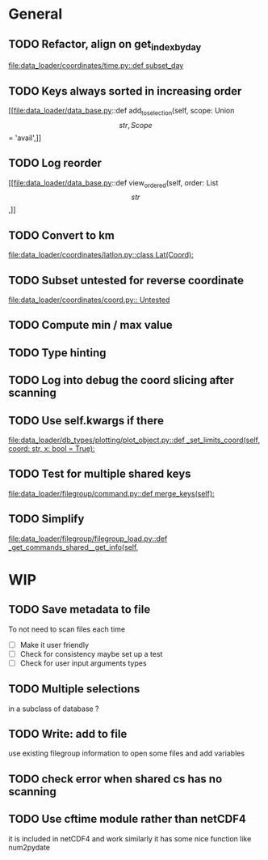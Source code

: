 * General
** TODO Refactor, align on get_index_by_day
[[file:data_loader/coordinates/time.py::def subset_day]]

** TODO Keys always sorted in increasing order
[[file:data_loader/data_base.py::def add_to_selection(self, scope: Union\[str, Scope\] = 'avail',]]

** TODO Log reorder
[[file:data_loader/data_base.py::def view_ordered(self, order: List\[str\],]]

** TODO Convert to km
[[file:data_loader/coordinates/latlon.py::class Lat(Coord):]]

** TODO Subset untested for reverse coordinate
[[file:data_loader/coordinates/coord.py:: Untested]]

** TODO Compute min / max value

** TODO Type hinting

** TODO Log into debug the coord slicing after scanning

** TODO Use self.kwargs if there
[[file:data_loader/db_types/plotting/plot_object.py::def _set_limits_coord(self, coord: str, x: bool = True):]]

** TODO Test for multiple shared keys
[[file:data_loader/filegroup/command.py::def merge_keys(self):]]

** TODO Simplify
[[file:data_loader/filegroup/filegroup_load.py::def _get_commands_shared__get_info(self,]]

* WIP

** TODO Save metadata to file
To not need to scan files each time
- [ ] Make it user friendly
- [ ] Check for consistency
  maybe set up a test
- [ ] Check for user input arguments types

** TODO Multiple selections
in a subclass of database ?

** TODO Write: add to file
use existing filegroup information to open some files and add variables

** TODO check error when shared cs has no scanning

** TODO Use cftime module rather than netCDF4
it is included in netCDF4 and work similarly
it has some nice function like num2pydate
